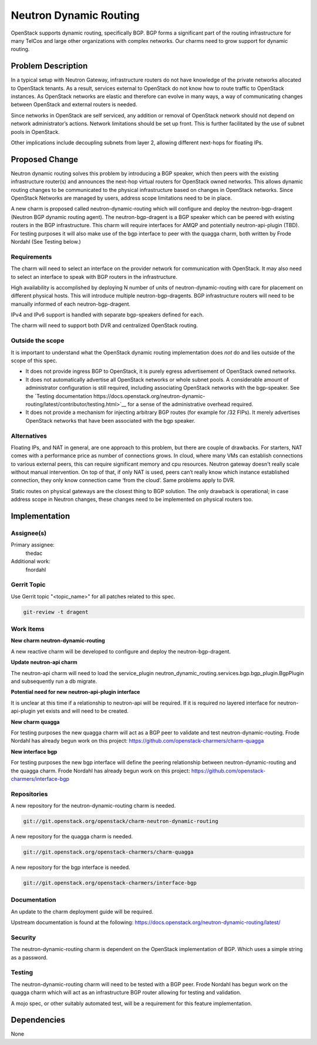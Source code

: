 ..
  Copyright 2018, Canonical UK

  This work is licensed under a Creative Commons Attribution 3.0
  Unported License.
  http://creativecommons.org/licenses/by/3.0/legalcode

..
  This template should be in ReSTructured text. Please do not delete
  any of the sections in this template.  If you have nothing to say
  for a whole section, just write: "None". For help with syntax, see
  http://sphinx-doc.org/rest.html To test out your formatting, see
  http://www.tele3.cz/jbar/rest/rest.html

===============================
Neutron Dynamic Routing
===============================

OpenStack supports dynamic routing, specifically BGP. BGP forms a significant
part of the routing infrastructure for many TelCos and large other
organizations with complex networks. Our charms need to grow support for
dynamic routing.


Problem Description
===================

In a typical setup with Neutron Gateway, infrastructure routers do not have
knowledge of the private networks allocated to OpenStack tenants. As a result,
services external to OpenStack do not know how to route traffic to OpenStack
instances. As OpenStack networks are elastic and therefore can evolve in many
ways, a way of communicating changes between OpenStack and external routers is
needed.

Since networks in OpenStack are self serviced, any addition or removal of
OpenStack network should not depend on network administrator’s actions.
Network limitations should be set up front. This is further facilitated by
the use of subnet pools in OpenStack.

Other implications include decoupling subnets from layer 2, allowing different
next-hops for floating IPs.


Proposed Change
===============

Neutron dynamic routing solves this problem by introducing a BGP speaker, which
then peers with the existing infrastructure router(s) and announces the
next-hop virtual routers for OpenStack owned networks. This allows dynamic
routing changes to be communicated to the physical infrastructure based on
changes in OpenStack networks. Since OpenStack Networks are managed by users,
address scope limitations need to be in place.

A new charm is proposed called neutron-dynamic-routing which will configure and
deploy the neutron-bgp-dragent (Neutron BGP dynamic routing agent). The
neutron-bgp-dragent is a BGP speaker which can be peered with existing routers
in the BGP infrastructure. This charm will require interfaces for AMQP and
potentially neutron-api-plugin (TBD). For testing purposes it will also make
use of the bgp interface to peer with the quagga charm, both written by Frode
Nordahl (See Testing below.)

Requirements
------------

The charm will need to select an interface on the provider network for
communication with OpenStack. It may also need to select an interface to speak
with BGP routers in the infrastructure.

High availability is accomplished by deploying N number of units of
neutron-dynamic-routing with care for placement on different physical hosts.
This will introduce multiple neutron-bgp-dragents. BGP infrastructure routers
will need to be manually informed of each neutron-bgp-dragent.

IPv4 and IPv6 support is handled with separate bgp-speakers defined for each.

The charm will need to support both DVR and centralized OpenStack routing.

Outside the scope
-----------------

It is important to understand what the OpenStack dynamic routing implementation
does *not* do and lies outside of the scope of this spec.

* It does not provide ingress BGP to OpenStack, it is purely egress
  advertisement of OpenStack owned networks.
* It does not automatically advertise all OpenStack networks or whole subnet
  pools. A considerable amount of administrator configuration is still
  required, including associating OpenStack networks with the bgp-speaker. See
  the `Testing documentation https://docs.openstack.org/neutron-dynamic-routing/latest/contributor/testing.html>`__
  for a sense of the administrative overhead required.
* It does not provide a mechanism for injecting arbitrary BGP routes (for
  example for /32 FIPs). It merely advertises OpenStack networks that have been
  associated with the bgp speaker.

Alternatives
------------

Floating IPs, and NAT in general, are one approach to this problem, but there
are couple of drawbacks. For starters, NAT comes with a performance price as
number of connections grows. In cloud, where many VMs can establish connections
to various external peers, this can require significant memory and cpu
resources. Neutron gateway doesn't really scale without manual intervention. On
top of that, if only NAT is used, peers can’t really know which instance
established connection, they only know connection came ‘from the cloud’.
Same problems apply to DVR.

Static routes on physical gateways are the closest thing to BGP solution. The
only drawback is operational; in case address scope in Neutron changes, these
changes need to be implemented on physical routers too.


Implementation
==============

Assignee(s)
-----------

Primary assignee:
  thedac

Additional work:
  fnordahl

Gerrit Topic
------------

Use Gerrit topic "<topic_name>" for all patches related to this spec.

.. code-block:: bash

    git-review -t dragent

Work Items
----------

**New charm neutron-dynamic-routing**

A new reactive charm will be developed to configure and deploy the
neutron-bgp-dragent.

**Update neutron-api charm**

The neutron-api charm will need to load the service_plugin
neutron_dynamic_routing.services.bgp.bgp_plugin.BgpPlugin and subsequently run
a db migrate.

**Potential need for new neutron-api-plugin interface**

It is unclear at this time if a relationship to neutron-api will be required.
If it is required no layered interface for neutron-api-plugin yet exists and
will need to be created.

**New charm quagga**

For testing purposes the new quagga charm will act as a BGP peer to validate
and test neutron-dynamic-routing. Frode Nordahl has already begun work on this
project: https://github.com/openstack-charmers/charm-quagga

**New interface bgp**

For testing purposes the new bgp interface will define the peering relationship
between neutron-dynamic-routing and the quagga charm. Frode Nordahl has already
begun work on this project: https://github.com/openstack-charmers/interface-bgp


Repositories
------------

A new repository for the neutron-dynamic-routing charm is needed.

.. code-block:: bash

    git://git.openstack.org/openstack/charm-neutron-dynamic-routing

A new repository for the quagga charm is needed.

.. code-block:: bash

    git://git.openstack.org/openstack-charmers/charm-quagga

A new repository for the bgp interface is needed.

.. code-block:: bash

    git://git.openstack.org/openstack-charmers/interface-bgp


Documentation
-------------

An update to the charm deployment guide will be required.

Upstream documentation is found at the following:
https://docs.openstack.org/neutron-dynamic-routing/latest/

Security
--------

The neutron-dynamic-routing charm is dependent on the OpenStack implementation
of BGP. Which uses a simple string as a password.

Testing
-------

The neutron-dynamic-routing charm will need to be tested with a BGP peer. Frode
Nordahl has begun work on the quagga charm which will act as an infrastructure
BGP router allowing for testing and validation.

A mojo spec, or other suitably automated test, will be a requirement for this
feature implementation.


Dependencies
============

None
